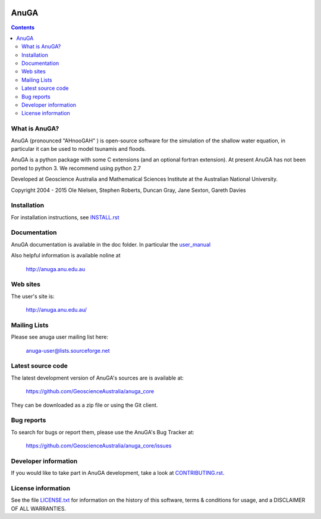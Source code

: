 .. image:: https://travis-ci.org/GeoscienceAustralia/anuga_core.svg?branch=master
    :target: https://travis-ci.org/GeoscienceAustralia/anuga_core
    
.. image:: https://coveralls.io/repos/GeoscienceAustralia/anuga_core/badge.svg?branch=master
  :target: https://coveralls.io/r/GeoscienceAustralia/anuga_core?branch=master

.. image:: https://img.shields.io/pypi/v/anuga.svg
    :target: https://pypi.python.org/pypi/anuga/
    :alt: Latest Version
    
.. image:: https://img.shields.io/pypi/dm/anuga.svg
    :target: https://pypi.python.org/pypi/anuga/
    :alt: Downloads
    
=====
AnuGA
=====

.. contents::

What is AnuGA?
--------------

AnuGA (pronounced "AHnooGAH" ) is open-source software for the simulation of
the shallow water equation, in particular it can be used to model tsunamis
and floods.

AnuGA is a python package with some C extensions (and an optional 
fortran extension). At present AnuGA has not been ported to python 3. 
We recommend using python 2.7  

Developed at Geoscience Australia and Mathematical Sciences Institute at the
Australian National University.

Copyright 2004 - 2015 
Ole Nielsen, Stephen Roberts, Duncan Gray, Jane Sexton, Gareth Davies


Installation
------------

For installation instructions, see 
`INSTALL.rst <https://github.com/GeoscienceAustralia/anuga_core/blob/master/INSTALL.rst>`_


Documentation
-------------

AnuGA documentation is available in the doc folder. In particular the 
`user_manual <https://github.com/GeoscienceAustralia/anuga_core/raw/master/doc/anuga_user_manual.pdf>`_

Also helpful information is available noline at

    http://anuga.anu.edu.au


Web sites
---------

The user's site is:

    http://anuga.anu.edu.au/


Mailing Lists
-------------

Please see anuga user mailing list here:

    anuga-user@lists.sourceforge.net


Latest source code
------------------

The latest development version of AnuGA's sources are is available at:

    https://github.com/GeoscienceAustralia/anuga_core

They can be downloaded as a zip file or using the Git client.


Bug reports
-----------

To search for bugs or report them, please use the AnuGA's Bug Tracker at:

    https://github.com/GeoscienceAustralia/anuga_core/issues


Developer information
---------------------

If you would like to take part in AnuGA development, take a look
at `CONTRIBUTING.rst <https://github.com/GeoscienceAustralia/anuga_core/blob/master/CONTRIBUTING.rst>`_.


License information
-------------------

See the file `LICENSE.txt <https://github.com/GeoscienceAustralia/anuga_core/blob/master/LICENCE.txt>`_ 
for information on the history of this software, terms & conditions for usage, 
and a DISCLAIMER OF ALL WARRANTIES.



